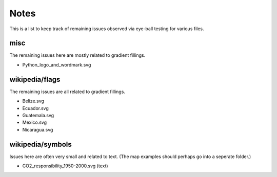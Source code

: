 .. -*- mode: rst -*-

Notes
=====

This is a list to keep track of remaining issues observed via eye-ball
testing for various files.


misc
----

The remaining issues here are mostly related to gradient fillings.

- Python_logo_and_wordmark.svg


wikipedia/flags
---------------

The remaining issues are all related to gradient fillings.

- Belize.svg
- Ecuador.svg
- Guatemala.svg
- Mexico.svg
- Nicaragua.svg


wikipedia/symbols
-----------------

Issues here are often very small and related to text. (The map examples
should perhaps go into a seperate folder.)

- CO2_responsibility_1950-2000.svg (text)
